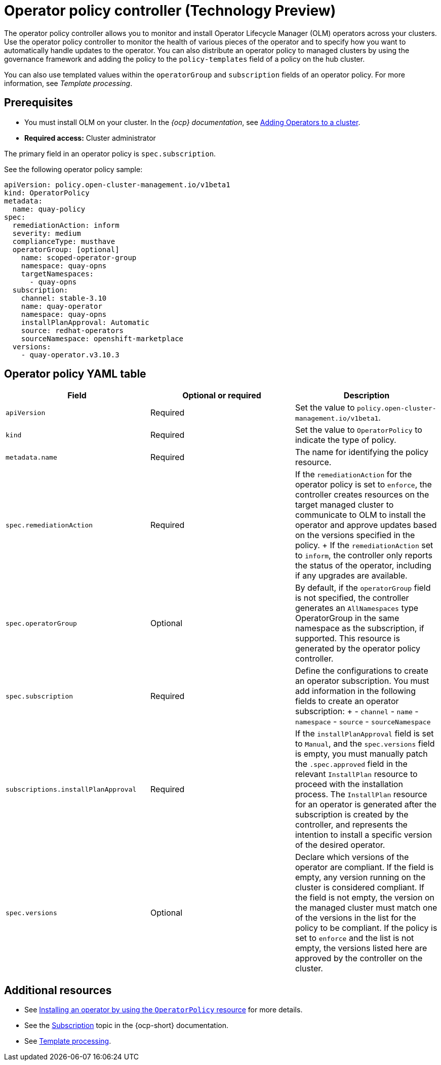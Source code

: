 [#policy-operator]
= Operator policy controller (Technology Preview)

The operator policy controller allows you to monitor and install Operator Lifecycle Manager (OLM) operators across your clusters. Use the operator policy controller to monitor the health of various pieces of the operator and to specify how you want to automatically handle updates to the operator. You can also distribute an operator policy to managed clusters by using the governance framework and adding the policy to the `policy-templates` field of a policy on the hub cluster.

You can also use templated values within the `operatorGroup` and `subscription` fields of an operator policy. For more information, see _Template processing_.

[#pre-req-policy-operator]
== Prerequisites

* You must install OLM on your cluster.  In the _{ocp} documentation_, see link:https://access.redhat.com/documentation/en-us/openshift_container_platform/4.13/html-single/operators/index#olm-adding-operators-to-a-cluster[Adding Operators to a cluster].
* *Required access:* Cluster administrator

The primary field in an operator policy is `spec.subscription`. 

See the following operator policy sample:

[source,yaml]
----
apiVersion: policy.open-cluster-management.io/v1beta1
kind: OperatorPolicy
metadata:
  name: quay-policy
spec:
  remediationAction: inform
  severity: medium
  complianceType: musthave
  operatorGroup: [optional]
    name: scoped-operator-group
    namespace: quay-opns
    targetNamespaces:
      - quay-opns
  subscription:
    channel: stable-3.10
    name: quay-operator
    namespace: quay-opns
    installPlanApproval: Automatic
    source: redhat-operators
    sourceNamespace: openshift-marketplace
  versions:
    - quay-operator.v3.10.3
----

[#policy-operator-yaml-table]
== Operator policy YAML table

|===
| Field | Optional or required | Description

| `apiVersion`
| Required
| Set the value to `policy.open-cluster-management.io/v1beta1`.

| `kind`
| Required
| Set the value to `OperatorPolicy` to indicate the type of policy.

| `metadata.name`
| Required
| The name for identifying the policy resource.

| `spec.remediationAction`
| Required
| If the `remediationAction` for the operator policy is set to `enforce`, the controller creates resources on the target managed cluster to communicate to OLM to install the operator and approve updates based on the versions specified in the policy.
+
If the `remediationAction` set to `inform`, the controller only reports the status of the operator, including if any upgrades are available.

| `spec.operatorGroup`
| Optional
| By default, if the `operatorGroup` field is not specified, the controller generates an `AllNamespaces` type OperatorGroup in the same namespace as the subscription, if supported. This resource is generated by the operator policy controller.

| `spec.subscription`
| Required
| Define the configurations to create an operator subscription. You must add information in the following fields to create an operator subscription:
+
- `channel`
- `name`
- `namespace`
- `source`
- `sourceNamespace`

| `subscriptions.installPlanApproval`
| Required
| If the `installPlanApproval` field is set to `Manual`, and the `spec.versions` field is empty, you must manually patch the `.spec.approved` field in the relevant `InstallPlan` resource to proceed with the installation process. The `InstallPlan` resource for an operator is generated after the subscription is created by the controller, and represents the intention to install a specific version of the desired operator.

| `spec.versions`
| Optional
| Declare which versions of the operator are compliant. If the field is empty, any version running on the cluster is considered compliant. If the field is not empty, the version on the managed cluster must match one of the versions in the list for the policy to be compliant. If the policy is set to `enforce` and the list is not empty, the versions listed here are approved by the controller on the cluster.
|===


[#policy-operator-add-res]
== Additional resources

* See xref:../governance/install_operator.adoc#install-operator-with-policy[Installing an operator by using the `OperatorPolicy` resource] for more details.

* See the link:https://docs.openshift.com/container-platform/4.13/operators/understanding/olm/olm-understanding-olm.html#olm-subscription_olm-understanding-olm[Subscription] topic in the {ocp-short} documentation.

* See xref:../governance/template_support_intro.adoc#template-processing[Template processing].
